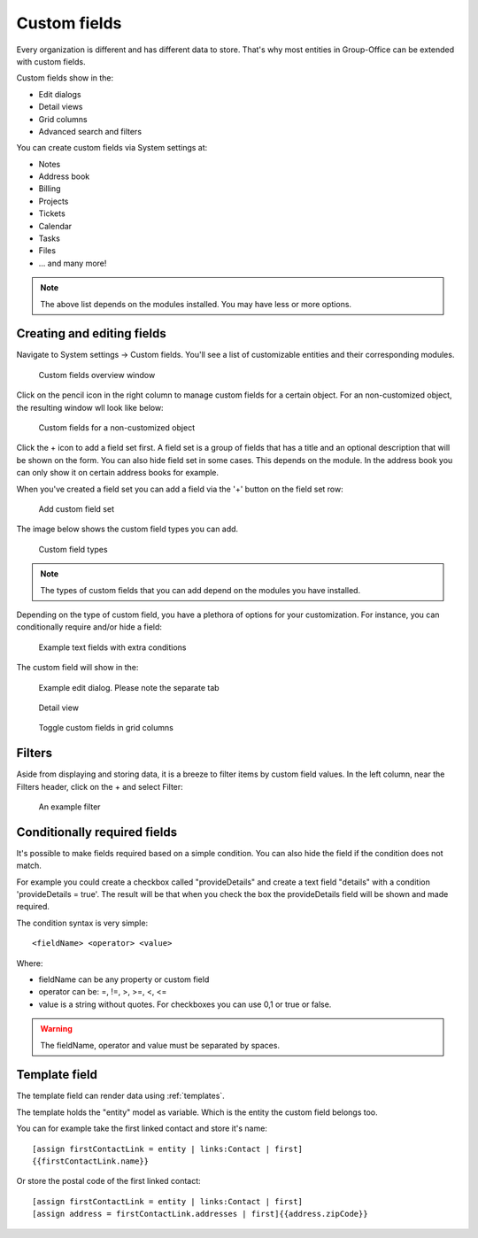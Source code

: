 .. _custom-fields:

Custom fields
=============

Every organization is different and has different data to store. That's why most 
entities in Group-Office can be extended with custom fields.

Custom fields show in the:

- Edit dialogs
- Detail views
- Grid columns
- Advanced search and filters

You can create custom fields via System settings at:

- Notes
- Address book
- Billing
- Projects
- Tickets
- Calendar
- Tasks
- Files
- ... and many more!

.. note:: The above list depends on the modules installed. You may have less or
   more options.

Creating and editing fields
---------------------------

Navigate to System settings -> Custom fields. You'll see a list of customizable entities
and their corresponding modules.

.. figure:: /_static/system-settings/custom-fields-window.png

   Custom fields overview window

Click on the pencil icon in the right column to manage custom fields for a certain object. For
an non-customized object, the resulting window wll look like below:

.. figure:: /_static/system-settings/custom-fields-add-empty.png

   Custom fields for a non-customized object

Click the + icon to add a field set first. A field set is a group of fields that 
has a title and an optional description that will be shown on the form.
You can also hide field set in some cases. This depends on the module. In the 
address book you can only show it on certain address books for example.

When you've created a field set you can add a field via the '+' button on the 
field set row:

.. figure:: /_static/system-settings/custom-fields-add-fieldset.png

  Add custom field set

The image below shows the custom field types you can add.

.. figure:: /_static/system-settings/custom-fields-add-field.png
   :width: 200px

   Custom field types

.. note:: The types of custom fields that you can add depend on the modules you
   have installed.

Depending on the type of custom field, you have a plethora of options for your customization. For instance, you can
conditionally require and/or hide a field:

.. figure:: /_static/system-settings/custom-fields-add-text-field-example.png

   Example text fields with extra conditions

The custom field will show in the:

.. figure:: /_static/system-settings/custom-fields-form.png

   Example edit dialog. Please note the separate tab

.. figure:: /_static/system-settings/custom-fields-detail.png

   Detail view

.. figure:: /_static/system-settings/custom-fields-grid.png

   Toggle custom fields in grid columns


Filters
-------

Aside from displaying and storing data, it is a breeze to filter items by custom field values. In the left column,
near the Filters header, click on the + and select Filter:

.. figure:: /_static/system-settings/custom-fields-filter.png

   An example filter


Conditionally required fields
-----------------------------

It's possible to make fields required based on a simple condition. You can also hide the field if the condition does not match.

For example you could create a checkbox called "provideDetails" and create a text field "details" with a condition 'provideDetails = true'.
The result will be that when you check the box the provideDetails field will be shown and made required.

The condition syntax is very simple::

    <fieldName> <operator> <value>

Where:

- fieldName can be any property or custom field
- operator can be: =, !=, >, >=, <, <=
- value is a string without quotes. For checkboxes you can use 0,1 or true or false.

.. warning:: The fieldName, operator and value must be separated by spaces.


Template field
--------------

The template field can render data using :ref:`templates`.

The template holds the "entity" model as variable. Which is the entity the custom field belongs too.

You can for example take the first linked contact and store it's name::

    [assign firstContactLink = entity | links:Contact | first]
    {{firstContactLink.name}}

Or store the postal code of the first linked contact::

    [assign firstContactLink = entity | links:Contact | first]
    [assign address = firstContactLink.addresses | first]{{address.zipCode}}

